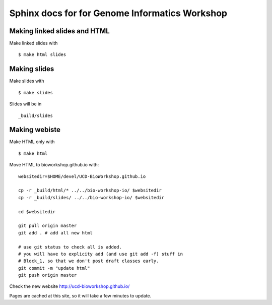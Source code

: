 Sphinx docs for for Genome Informatics Workshop
===============================================

Making linked slides and HTML
-----------------------------

Make linked slides with ::
    
    $ make html slides

Making slides
-------------

Make slides with ::

    $ make slides

Slides will be in ::
    
    _build/slides

Making webiste
--------------

Make HTML only with ::

    $ make html

.. todo::

   - fix the git add -f hack for posting new content
    
Move HTML to bioworkshop.github.io with::

    websitedir=$HOME/devel/UCD-BioWorkshop.github.io

    cp -r _build/html/* ../../bio-workshop-io/ $websitedir
    cp -r _build/slides/ ../../bio-workshop-io/ $websitedir

    cd $websitedir

    git pull origin master
    git add . # add all new html

    # use git status to check all is added.
    # you will have to explicity add (and use git add -f) stuff in
    # Block_1, so that we don't post draft classes early.
    git commit -m "update html"
    git push origin master

Check the new website http://ucd-bioworkshop.github.io/

Pages are cached at this site, so it will take a few minutes to update.


